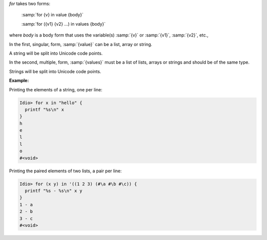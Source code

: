`for` takes two forms:

    :samp:`for {v} in value {body}`

    :samp:`for ({v1} {v2} ...) in values {body}`

where `body` is a body form that uses the variable(s) :samp:`{v}` or
:samp:`{v1}`, :samp:`{v2}`, etc.,

In the first, singular, form, :samp:`{value}` can be a list, array or
string.

A string will be split into Unicode code points.

In the second, multiple, form, :samp:`{values}` must be a list of
lists, arrays or strings and should be of the same type.

Strings will be split into Unicode code points.

:Example:

Printing the elements of a string, one per line:

.. code-block:: idio-console

   Idio> for x in "hello" {
     printf "%s\n" x
   }
   h
   e
   l
   l
   o
   #<void>

Printing the paired elements of two lists, a pair per line:

.. code-block:: idio-console

   Idio> for (x y) in '((1 2 3) (#\a #\b #\c)) {
     printf "%s - %s\n" x y
   }
   1 - a
   2 - b
   3 - c
   #<void>
